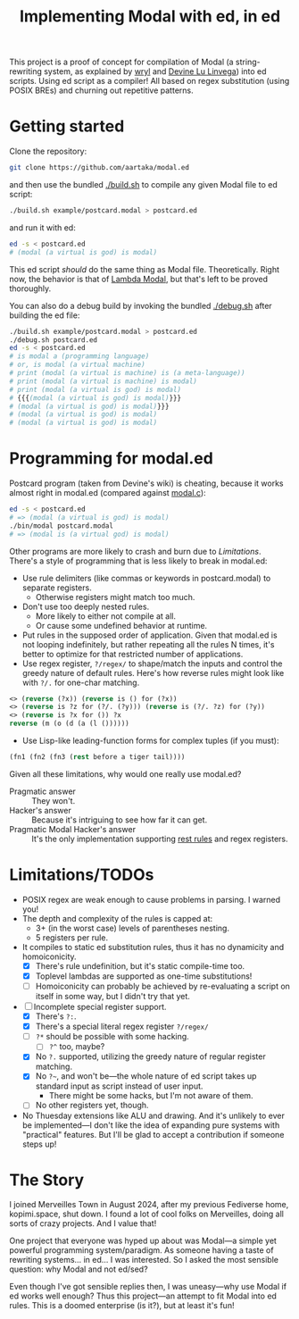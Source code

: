 #+TITLE:Implementing Modal with ed, in ed

This project is a proof of concept for compilation of Modal
(a string-rewriting system, as explained by [[https://wryl.tech/projects/modal.html][wryl]] and [[https://wiki.xxiivv.com/site/modal.html][Devine Lu Linvega]]) into ed scripts.
Using ed script as a compiler!
All based on regex substitution (using POSIX BREs) and churning out repetitive patterns.

* Getting started

Clone the repository:
#+begin_src sh
  git clone https://github.com/aartaka/modal.ed
#+end_src
and then use the bundled [[./build.sh]] to compile any given Modal file to ed script:
#+begin_src sh
  ./build.sh example/postcard.modal > postcard.ed
#+end_src
and run it with ed:
#+begin_src sh
  ed -s < postcard.ed
  # (modal (a virtual is god) is modal)
#+end_src

This ed script /should/ do the same thing as Modal file.
Theoretically.
Right now, the behavior is that of [[https://www.sheeeeeeeep.art/types-of-modal.html#lambda-modal][Lambda Modal]],
but that's left to be proved thoroughly.

You can also do a debug build by invoking the bundled [[./debug.sh]] after building the ed file:
#+begin_src sh
  ./build.sh example/postcard.modal > postcard.ed
  ./debug.sh postcard.ed
  ed -s < postcard.ed
  # is modal a (programming language)
  # or, is modal (a virtual machine)
  # print (modal (a virtual is machine) is (a meta-language))
  # print (modal (a virtual is machine) is modal)
  # print (modal (a virtual is god) is modal)
  # {{{(modal (a virtual is god) is modal)}}}
  # (modal (a virtual is god) is modal)}}}
  # (modal (a virtual is god) is modal)
  # (modal (a virtual is god) is modal)
#+end_src


* Programming for modal.ed
Postcard program (taken from Devine's wiki) is cheating,
because it works almost right in modal.ed (compared against [[https://git.sr.ht/~rabbits/thuesday][modal.c]]):
#+begin_src sh
  ed -s < postcard.ed
  # => (modal (a virtual is god) is modal)
  ./bin/modal postcard.modal
  # => (modal is (a virtual god) is modal)
#+end_src

Other programs are more likely to crash and burn due to [[Limitations]].
There's a style of programming that is less likely to break in modal.ed:
- Use rule delimiters (like commas or keywords in postcard.modal) to separate registers.
  - Otherwise registers might match too much.
- Don't use too deeply nested rules.
  - More likely to either not compile at all.
  - Or cause some undefined behavior at runtime.
- Put rules in the supposed order of application. Given that modal.ed is not looping indefinitely, but rather repeating all the rules N times, it's better to optimize for that restricted number of applications.
- Use regex register, ~?/regex/~ to shape/match the inputs and control the greedy nature of default rules. Here's how reverse rules might look like with ~?/.~ for one-char matching.
#+begin_src lisp
<> (reverse (?x)) (reverse is () for (?x))
<> (reverse is ?z for (?/. (?y))) (reverse is (?/. ?z) for (?y))
<> (reverse is ?x for ()) ?x
reverse (m (o (d (a (l ())))))
#+end_src
- Use Lisp-like leading-function forms for complex tuples (if you must):
#+begin_src lisp
  (fn1 (fn2 (fn3 (rest before a tiger tail))))
#+end_src

Given all these limitations, why would one really use modal.ed?
- Pragmatic answer :: They won't.
- Hacker's answer :: Because it's intriguing to see how far it can get.
- Pragmatic Modal Hacker's answer :: It's the only implementation supporting [[https://lists.sr.ht/~rabbits/horadric/%3C874j4xo5mi.fsf@aartaka.me%3E][rest rules]] and regex registers.

* Limitations/TODOs
- POSIX regex are weak enough to cause problems in parsing. I warned you!
- The depth and complexity of the rules is capped at:
  - 3+ (in the worst case) levels of parentheses nesting.
  - 5 registers per rule.
- It compiles to static ed substitution rules, thus it has no dynamicity and homoiconicity.
  - [X] There's rule undefinition, but it's static compile-time too.
  - [X] Toplevel lambdas are supported as one-time substitutions!
  - [ ] Homoiconicity can probably be achieved by re-evaluating a script on itself in some way, but I didn't try that yet.
- [ ] Incomplete special register support.
  - [X] There's ~?:~.
  - [X] There's a special literal regex register ~?/regex/~
  - [ ] ~?*~ should be possible with some hacking.
    - [ ] ~?^~ too, maybe?
  - [X] No ~?.~ supported, utilizing the greedy nature of regular register matching.
  - [X] No =?~=, and won't be—the whole nature of ed script takes up standard input as script instead of user input.
    - There might be some hacks, but I'm not aware of them.
  - [ ] No other registers yet, though.
- No Thuesday extensions like ALU and drawing. And it's unlikely to ever be implemented—I don't like the idea of expanding pure systems with "practical" features. But I'll be glad to accept a contribution if someone steps up!

* The Story
I joined Merveilles Town in August 2024, after my previous Fediverse home, kopimi.space, shut down.
I found a lot of cool folks on Merveilles, doing all sorts of crazy projects.
And I value that!

One project that everyone was hyped up about was Modal—a simple yet powerful programming system/paradigm.
As someone having a taste of rewriting systems... in ed... I was interested.
So I asked the most sensible question: why Modal and not ed/sed?

Even though I've got sensible replies then, I was uneasy—why use Modal if ed works well enough?
Thus this project—an attempt to fit Modal into ed rules.
This is a doomed enterprise (is it?), but at least it's fun!
